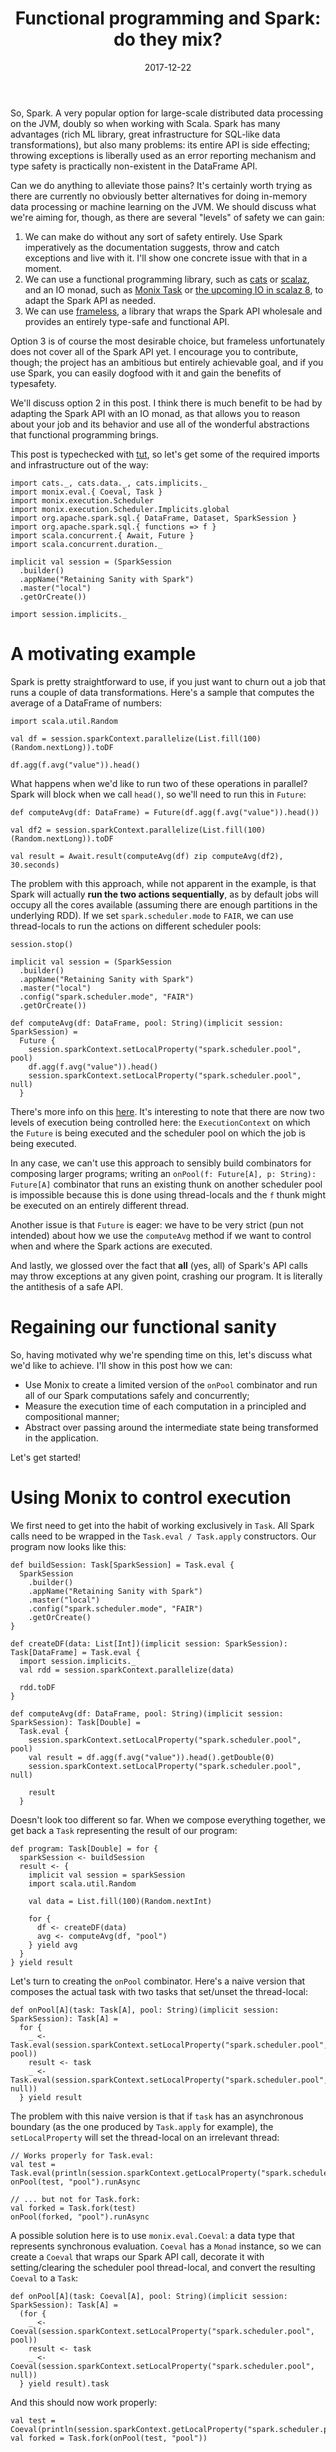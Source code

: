 #+TITLE: Functional programming and Spark: do they mix?
#+DATE: 2017-12-22
#+SCALA_VERSION: 2.11.11
#+SCALA_DEPS: org.apache.spark::spark-sql:2.2.0,org.typelevel::cats-core:1.0.0-RC1,io.monix::monix:3.0.0-M2

So, Spark. A very popular option for large-scale distributed data processing on
the JVM, doubly so when working with Scala. Spark has many advantages (rich ML
library, great infrastructure for SQL-like data transformations), but also many
problems: its entire API is side effecting; throwing exceptions is liberally
used as an error reporting mechanism and type safety is practically non-existent
in the DataFrame API.

Can we do anything to alleviate those pains? It's certainly worth trying as
there are currently no obviously better alternatives for doing in-memory data
processing or machine learning on the JVM. We should discuss what we're aiming
for, though, as there are several "levels" of safety we can gain:
1. We can make do without any sort of safety entirely. Use Spark imperatively as
   the documentation suggests, throw and catch exceptions and live with it. I'll
   show one concrete issue with that in a moment.
2. We can use a functional programming library, such as [[https://github.com/typelevel/cats][cats]] or [[https://github.com/scalaz/scalaz][scalaz]], and
   an IO monad, such as [[https://monix.io/][Monix Task]] or [[https://github.com/scalaz/scalaz/pull/1519][the upcoming IO in scalaz 8]], to adapt the
   Spark API as needed.
3. We can use [[https://github.com/typelevel/frameless][frameless]], a library that wraps the Spark API wholesale and
   provides an entirely type-safe and functional API.

Option 3 is of course the most desirable choice, but frameless unfortunately
does not cover all of the Spark API yet. I encourage you to contribute, though;
the project has an ambitious but entirely achievable goal, and if you use Spark,
you can easily dogfood with it and gain the benefits of typesafety.

We'll discuss option 2 in this post. I think there is much benefit to be had by
adapting the Spark API with an IO monad, as that allows you to reason about your
job and its behavior and use all of the wonderful abstractions that functional
programming brings.

This post is typechecked with [[https://github.com/tpolecat/tut][tut]], so let's get some of the required imports and
infrastructure out of the way:
#+BEGIN_SRC tut:silent
  import cats._, cats.data._, cats.implicits._
  import monix.eval.{ Coeval, Task }
  import monix.execution.Scheduler
  import monix.execution.Scheduler.Implicits.global
  import org.apache.spark.sql.{ DataFrame, Dataset, SparkSession }
  import org.apache.spark.sql.{ functions => f }
  import scala.concurrent.{ Await, Future }
  import scala.concurrent.duration._

  implicit val session = (SparkSession
    .builder()
    .appName("Retaining Sanity with Spark")
    .master("local")
    .getOrCreate())

  import session.implicits._
#+END_SRC

* A motivating example

Spark is pretty straightforward to use, if you just want to churn out a job that
runs a couple of data transformations. Here's a sample that computes the average
of a DataFrame of numbers:

#+BEGIN_SRC tut:book
  import scala.util.Random

  val df = session.sparkContext.parallelize(List.fill(100)(Random.nextLong)).toDF

  df.agg(f.avg("value")).head()
#+END_SRC

What happens when we'd like to run two of these operations in parallel? Spark
will block when we call ~head()~, so we'll need to run this in ~Future~:

#+BEGIN_SRC tut:book
  def computeAvg(df: DataFrame) = Future(df.agg(f.avg("value")).head())

  val df2 = session.sparkContext.parallelize(List.fill(100)(Random.nextLong)).toDF

  val result = Await.result(computeAvg(df) zip computeAvg(df2), 30.seconds)
#+END_SRC

The problem with this approach, while not apparent in the example, is that Spark
will actually *run the two actions sequentially*, as by default jobs will occupy
all the cores available (assuming there are enough partitions in the underlying
RDD). If we set ~spark.scheduler.mode~ to ~FAIR~, we can use thread-locals to
run the actions on different scheduler pools:
#+BEGIN_SRC tut:silent
  session.stop()

  implicit val session = (SparkSession
    .builder()
    .appName("Retaining Sanity with Spark")
    .master("local")
    .config("spark.scheduler.mode", "FAIR")
    .getOrCreate())

  def computeAvg(df: DataFrame, pool: String)(implicit session: SparkSession) = 
    Future {
      session.sparkContext.setLocalProperty("spark.scheduler.pool", pool)
      df.agg(f.avg("value")).head()
      session.sparkContext.setLocalProperty("spark.scheduler.pool", null)
    }
#+END_SRC

There's more info on this [[http://spark.apache.org/docs/latest/job-scheduling.html#scheduling-within-an-application][here]]. It's interesting to note that there are now two
levels of execution being controlled here: the ~ExecutionContext~ on which the
~Future~ is being executed and the scheduler pool on which the job is being
executed. 

In any case, we can't use this approach to sensibly build combinators for
composing larger programs; writing an ~onPool(f: Future[A], p: String):
Future[A]~ combinator that runs an existing thunk on another scheduler pool is
impossible because this is done using thread-locals and the ~f~ thunk might be
executed on an entirely different thread.

Another issue is that ~Future~ is eager: we have to be very strict (pun not
intended) about how we use the ~computeAvg~ method if we want to control when
and where the Spark actions are executed.

And lastly, we glossed over the fact that *all* (yes, all) of Spark's API calls
may throw exceptions at any given point, crashing our program. It is literally
the antithesis of a safe API.

* Regaining our functional sanity

So, having motivated why we're spending time on this, let's discuss what we'd
like to achieve. I'll show in this post how we can:
- Use Monix to create a limited version of the ~onPool~ combinator and run all
  of our Spark computations safely and concurrently;
- Measure the execution time of each computation in a principled and
  compositional manner;
- Abstract over passing around the intermediate state being
  transformed in the application.
  
Let's get started!

* Using Monix to control execution

We first need to get into the habit of working exclusively in ~Task~. All Spark
calls need to be wrapped in the ~Task.eval / Task.apply~ constructors. Our
program now looks like this:
#+BEGIN_SRC tut:silent
  def buildSession: Task[SparkSession] = Task.eval {
    SparkSession
      .builder()
      .appName("Retaining Sanity with Spark")
      .master("local")
      .config("spark.scheduler.mode", "FAIR")
      .getOrCreate() 
  }

  def createDF(data: List[Int])(implicit session: SparkSession): Task[DataFrame] = Task.eval {
    import session.implicits._
    val rdd = session.sparkContext.parallelize(data)

    rdd.toDF
  }

  def computeAvg(df: DataFrame, pool: String)(implicit session: SparkSession): Task[Double] = 
    Task.eval {
      session.sparkContext.setLocalProperty("spark.scheduler.pool", pool)
      val result = df.agg(f.avg("value")).head().getDouble(0)
      session.sparkContext.setLocalProperty("spark.scheduler.pool", null)
    
      result
    }
#+END_SRC

Doesn't look too different so far. When we compose everything together, we get
back a ~Task~ representing the result of our program:
#+BEGIN_SRC tut:silent
  def program: Task[Double] = for {
    sparkSession <- buildSession
    result <- {
      implicit val session = sparkSession
      import scala.util.Random
    
      val data = List.fill(100)(Random.nextInt)

      for {
        df <- createDF(data)
        avg <- computeAvg(df, "pool")
      } yield avg
    }
  } yield result
#+END_SRC

Let's turn to creating the ~onPool~ combinator. Here's a naive version that
composes the actual task with two tasks that set/unset the thread-local:
#+BEGIN_SRC tut:silent
  def onPool[A](task: Task[A], pool: String)(implicit session: SparkSession): Task[A] = 
    for {
      _ <- Task.eval(session.sparkContext.setLocalProperty("spark.scheduler.pool", pool))
      result <- task
      _ <- Task.eval(session.sparkContext.setLocalProperty("spark.scheduler.pool", null))
    } yield result
#+END_SRC

The problem with this naive version is that if ~task~ has an asynchronous
boundary (as the one produced by ~Task.apply~ for example), the
~setLocalProperty~ will set the thread-local on an irrelevant thread:
#+BEGIN_SRC tut:book
  // Works properly for Task.eval:
  val test = Task.eval(println(session.sparkContext.getLocalProperty("spark.scheduler.pool")))
  onPool(test, "pool").runAsync

  // ... but not for Task.fork:
  val forked = Task.fork(test)
  onPool(forked, "pool").runAsync
#+END_SRC

A possible solution here is to use ~monix.eval.Coeval~: a data type that
represents synchronous evaluation. ~Coeval~ has a ~Monad~ instance, so we can
create a ~Coeval~ that wraps our Spark API call, decorate it with
setting/clearing the scheduler pool thread-local, and convert the resulting
~Coeval~ to a ~Task~:

#+BEGIN_SRC tut:silent
  def onPool[A](task: Coeval[A], pool: String)(implicit session: SparkSession): Task[A] = 
    (for {
      _ <- Coeval(session.sparkContext.setLocalProperty("spark.scheduler.pool", pool))
      result <- task
      _ <- Coeval(session.sparkContext.setLocalProperty("spark.scheduler.pool", null))
    } yield result).task
#+END_SRC

And this should now work properly:
#+BEGIN_SRC tut:book
  val test = Coeval(println(session.sparkContext.getLocalProperty("spark.scheduler.pool")))
  val forked = Task.fork(onPool(test, "pool"))

  forked.runAsync
#+END_SRC

The last thing we need to take care of is error handling. We have to clear the
scheduler pool setting if the inner task fails, or we'll leak that setting to
other tasks. This means we need to slightly modify ~onPool~. Along the way,
we'll move it to an implicit class so we can get infix syntax:
#+BEGIN_SRC tut:silent
  implicit class CoevalOps[A](thunk: Coeval[A]) {
    def onPool(pool: String)(implicit session: SparkSession): Task[A] = 
      Coeval(session.sparkContext.setLocalProperty("spark.scheduler.pool", pool))
        .flatMap(_ => thunk)
        .doOnFinish(_ => Coeval(session.sparkContext.setLocalProperty("spark.scheduler.pool", null)))
        .task
  }
#+END_SRC

And we can use it as such:
#+BEGIN_SRC tut
  val test = Coeval { 
    println(session.sparkContext.getLocalProperty("spark.scheduler.pool")) 
  }.onPool("pool")

  test.runAsync
#+END_SRC

* Principled and composable timing
  
Timing individual operations in a big Spark job is important for tracing
performance issues. Commonly, the instrumentation is so intrusive that it
obscures the actual code. This is something we'd like to avoid.

Other than unintrusive instrumentation, we should be able to inspect the durations of
individual operations and aggregate them. We can do this nicely with the
~WriterT~ monad transformer.

~WriterT[F[_], L, A]~ is a data type isomorphic to ~F[(L, A)]~ - a log of type
~L~ and a result of type ~A~ together in an effect ~F[_]~. In our case, ~L~
would be something describing the timings; ~A~ would be the result of an
operation and ~F~ would be ~Task~.

To describe the timings, we can use a simple map:
#+BEGIN_SRC tut:silent
case class Timings(data: Map[String, FiniteDuration])
#+END_SRC

We'll name this Writer monad ~TimedTask~:
#+BEGIN_SRC tut:silent
type TimedTask[A] = WriterT[Task, Timings, A]
#+END_SRC

When we compose the tasks together using for comprehensions, the ~Writer~ monad
will concatenate the maps to keep the timings. For that to work, we need a
Monoid instance for ~Timings~:
#+BEGIN_SRC tut:silent
implicit val timingsMonoid: Monoid[Timings] = new Monoid[Timings] {
  def empty: Timings = Timings(Map.empty)
  def combine(x: Timings, y: Timings): Timings = Timings(x.data ++ y.data)
}
#+END_SRC

Let's now add a combinator to lift a ~Task[A]~ to ~TimedTask[A]~. The combinator
will measure the time before and after the task and add that entry to the
~Timings~ map. We'll also add a combinator that marks a task as untimed:
#+BEGIN_SRC tut:silent
  implicit class TaskOps[A](task: Task[A]) {
    def timed(key: String): TimedTask[A] = 
      WriterT {
        for {
          startTime <- Task.eval(System.currentTimeMillis().millis)
          result <- task
          endTime <- Task.eval(System.currentTimeMillis().millis)
        } yield (Timings(Map(key -> (endTime - startTime))), result)
      }
  
    def untimed: TimedTask[A] = 
      WriterT(task.map((Monoid[Timings].empty, _)))
  }
#+END_SRC

And let's see how both ~onPool~ and ~timed~ can be used to combine operations together:
#+BEGIN_SRC tut:book
  def createDF(data: List[Int])(implicit session: SparkSession): Task[DataFrame] = Task.eval {
    import session.implicits._
    val rdd = session.sparkContext.parallelize(data)

    rdd.toDF
  }

  def computeAvg(df: DataFrame)(implicit session: SparkSession): Coeval[Double] = 
    Coeval(df.agg(f.avg("value")).head().getDouble(0))

  def program(data: List[Int])(implicit session: SparkSession): TimedTask[Double] = 
    for {
      df <- createDF(data).timed("DataFrame creation")
      avg <- computeAvg(df).onPool("pool").timed("Average computation")
    } yield avg

  Await.result(
    program(List.fill(100)(Random.nextInt)).run.runAsync,
    30.seconds
  )
#+END_SRC

We receive the result of the program along with the accumulated timings when we
run the program. However, oftentimes throughout long running jobs, we'd like to
unpack the intermediate timing data and log it. We can't do this in the middle
of a for-comprehension that constructs a ~TimedTask~, as the ~Writer~ monad
cannot observe the rest of the log it is being combined with. We need to do once
the timed program is constructed.

We can design this as a combinator of the form ~TimeTask[A] => Task[A]~ that
decorates the resulting ~Task~ with a logging effect. For simplicity, we'll use
~println~, but a logger can be captured implicitly or passed to ~logTimings~:

#+BEGIN_SRC tut:book
  implicit class TimedTaskOps[A](task: TimedTask[A]) {
    def logTimings(heading: String): Task[A] = 
      for {
        resultAndLog <- task.run
        (log, result) = resultAndLog
        _ <- Task.eval {
          println {
            List(
              s"${heading}:",
              log.data
                .map {
                  case (entry, duration) => 
                    s"\t${entry}: ${duration.toMillis.toString}ms"
                }
                .toList
                .mkString("\n"),
              s"\tTotal: ${log.data.values.map(_.toMillis).sum}ms" 
            ).mkString("\n")
          }
        }
      } yield result
  }
#+END_SRC

Now, we can compose two programs that log their timings when they complete:
#+BEGIN_SRC tut:book
  val composed = 
    for {
      fst <- program(List.fill(100)(Random.nextInt)).logTimings("First Program")
      snd <- program(List.fill(100)(Random.nextInt)).logTimings("Second Program")
    } yield ()

  Await.result(composed.runAsync, 30.seconds)
#+END_SRC

* Passing around state ergonomically

Jobs (and most programs in general) often involve some accumulation and
transformation of state. In our case, it can be the intermediate ~DataFrame~
being transformed and auxillary data and results obtained throughout the job. It
can get pretty tedious to pass around the data we need:
#+BEGIN_SRC tut:silent
  def loadKeys: Task[List[String]] = Task(List.fill(10)(Random.nextString(5)))

  def pruneSomeKeys(keys: List[String]): Task[List[String]] = Task(keys take 3)

  def pruneMoreKeys(keys: List[String]): Task[List[String]] = Task(keys drop 1)

  def createDF(keys: List[String])(implicit spark: SparkSession): Task[DataFrame] = 
    Task(keys.toDF)

  def transformDF(df: DataFrame)(implicit spark: SparkSession): Task[DataFrame] = 
    Task(df limit 3)
#+END_SRC

#+BEGIN_SRC tut:book
  val program = for {
    keys       <- loadKeys
    prunedKeys <- pruneSomeKeys(keys)
    pruneMoreKeys <- pruneMoreKeys(prunedKeys)
    df            <- createDF(prunedKeys)
    transformed   <- transformDF(df)
  } yield transformed
#+END_SRC

What happens if we need to introduce an intermediate step? For example:
#+BEGIN_SRC tut:book
  def pruneEvenMoreKeys(keys: List[String]): Task[List[String]] = Task(keys)

  val amendedProgram = for {
    keys          <- loadKeys
    prunedKeys    <- pruneSomeKeys(keys)
    prunedAgain   <- pruneEvenMoreKeys(prunedKeys)
    pruneMoreKeys <- pruneMoreKeys(prunedKeys)
    df            <- createDF(prunedKeys)
    transformed   <- transformDF(df)
  } yield transformed
#+END_SRC

Unfortunately, we introduced a bug, as we forgot to update the data that
~pruneMoreKeys~ and ~createDF~ are operating on. This example might seem
contrived, but I assure you that this has happened to me in real, production
code ;-)

One possible solution is to stop explicitly passing around the intermediate
state entirely. The ~StateT~ monad transformer can help us with that.
~StateT[F[_], S, A]~ is isomorphic to ~S => F[(S, A)]~ - a function that
receives an initial state and outputs a resulting state with a resulting value
in an effect ~F~.

Similarly to how we worked with the ~WriterT~ monad, we first define the state
that we use in our program, and partially apply the State monad along with it:
#+BEGIN_SRC tut:silent
  case class JobState(keys: List[String], df: DataFrame)

  type StateAction[A] = StateT[Task, JobState, A]
#+END_SRC

We now redefine the methods above in terms of this monad:
#+BEGIN_SRC tut:silent
  def loadKeys: StateAction[Unit] = StateT.modifyF { s => 
    Task(s.copy(keys = List.fill(10)(Random.nextString(5))))
  }

  def pruneSomeKeys: StateAction[Unit] = StateT.modifyF { s =>
    Task(s.copy(keys = s.keys take 3))
  }

  def pruneMoreKeys: StateAction[Unit] = StateT.modifyF { s =>
    Task(s.copy(keys = s.keys drop 1))
  }

  def createDF(implicit spark: SparkSession): StateAction[Unit] = 
    StateT.modifyF { s =>
      Task(s.copy(df = s.keys.toDF))
    }

  def transformDF(implicit spark: SparkSession): StateAction[Unit] = 
    StateT.modifyF { s =>
      Task(s.copy(df = s.df limit 3))
    }
#+END_SRC

The program composition is now much cleaner:
#+BEGIN_SRC tut:book
  val stateProgram: StateAction[Unit] = for {
    _ <- loadKeys
    _ <- pruneSomeKeys
    _ <- pruneMoreKeys
    _ <- createDF
    _ <- transformDF
  } yield ()

  Await.result(
    stateProgram
      .run(JobState(Nil, session.sqlContext.emptyDataFrame))
      .runAsync,
    30.seconds
  )
#+END_SRC

The only issue that we might take with this design is that we shoved all the
data into the state, while the ~keys~ aren't needed when running ~transformDF~.
Additionally, we had to introduce an artificial empty state; this goes against a
good practice of making illegal states unrepresentable.

We can use ~IndexedStateT~ to model this more accurately; this is a data type
similar to ~StateT~ that differs by having different types for input and output
states. Formally, it is a function of the form ~SA => F[(SB, A)]~, where ~SA~
and ~SB~ represent the input and output states. 

To use it, we'll define separate states for our program:
#+BEGIN_SRC tut:silent
  case object Empty
  case class ProcessingKeys(keys: List[String])
  case class ProcessingDF(df: DataFrame)
  case class Done(df: DataFrame)
#+END_SRC

And we will redefine our functions again to model how the state transitions:
#+BEGIN_SRC tut:silent
  def loadKeys: IndexedStateT[Task, Empty.type, ProcessingKeys, Unit] = 
    IndexedStateT.setF {
      Task(ProcessingKeys(List.fill(10)(Random.nextString(5))))
    }

  def pruneSomeKeys: StateT[Task, ProcessingKeys, Unit] = 
    StateT.modifyF { s =>
      Task(s.copy(keys = s.keys take 3))
    }

  def pruneMoreKeys: StateT[Task, ProcessingKeys, Unit] = 
    StateT.modifyF { s =>
      Task(s.copy(keys = s.keys drop 1))
    }

  def createDF(implicit spark: SparkSession): IndexedStateT[Task, ProcessingKeys, ProcessingDF, Unit] = 
    IndexedStateT.modifyF { s =>
      Task(ProcessingDF(s.keys.toDF))
    }

  def transformDF(implicit spark: SparkSession): IndexedStateT[Task, ProcessingDF, Done, Unit] = 
    IndexedStateT.modifyF { s =>
      Task(Done(s.df limit 3))
    }
#+END_SRC

Note how functions that stay within the same state type are still using the
plain ~StateT~. This is because ~StateT~ is actually an alias for
~IndexedStateT[F, S, S, A]~ - a state transition that does not change the state
type. 

We can now launch our program with an accurate empty, uninitialized state and
get back the ~Done~ state:
#+BEGIN_SRC tut:book
  val indexedStateProgram: IndexedStateT[Task, Empty.type, Done, Unit] = for {
    _ <- loadKeys
    _ <- pruneSomeKeys
    _ <- pruneMoreKeys
    _ <- createDF
    _ <- transformDF
  } yield ()

  Await.result(
    indexedStateProgram
      .run(Empty)
      .runAsync,
    30.seconds
  )
#+END_SRC

Note that we would get a compilation failure if we mix up the order of the
actions:
#+BEGIN_SRC tut:fail
  val fail: IndexedStateT[Task, Empty.type, Done, Unit] = for {
    _ <- loadKeys
    _ <- pruneSomeKeys
    _ <- createDF
    _ <- pruneMoreKeys
    _ <- transformDF
  } yield ()
#+END_SRC

If we want to combine the timing functionality from the previous section, that's
also entirely possible; we'd need to define a monad stack of
~IndexedStateT[TimedTask, SA, SB, A]~ and define the ~timed~ combinators for
this stack. To be honest, though, working with concrete transformers in Scala is
pretty boilerplate-heavy. A much more ergonomic approach is using tagless final
to abstract over the transformers; that's a subject to an entirely different
post, though.

* Summary

Through these few combinators we've defined, we saw how we can easily and
lightly wrap some of Spark's API to regain properties we like about programs
written with functional programming. It is admittedly not a complete approach:
typesafety is still missing from many of the ~DataFrame~ methods and ~nulls~ may
creep up here and there. But it's definitely an improvement!

I hope you found these examples useful. Feel free to hit me up on twitter
([[https://twitter.com/itrvd][@itrvd]]) if you've got any questions.

/This post was typechecked by [[https://github.com/tpolecat/tut][tut]] on Scala 2.11.11 with Spark 2.2.0, cats
1.0.0-RC1 and Monix 3.0.0-M2./
